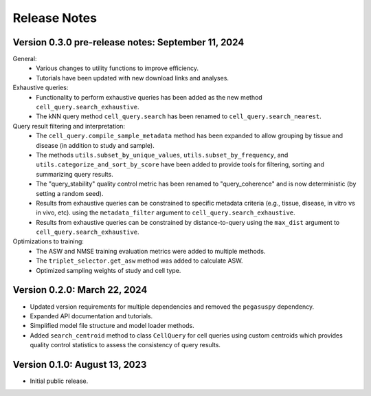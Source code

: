 Release Notes
===============================================================================

Version 0.3.0 pre-release notes:  September 11, 2024
-------------------------------------------------------------------------------

General:
  + Various changes to utility functions to improve efficiency.
  + Tutorials have been updated with new download links and analyses.

Exhaustive queries:
  + Functionality to perform exhaustive queries has been added as the new
    method ``cell_query.search_exhaustive``.
  + The kNN query method ``cell_query.search`` has been renamed to
    ``cell_query.search_nearest``.

Query result filtering and interpretation:
  + The ``cell_query.compile_sample_metadata`` method has been expanded to
    allow grouping by tissue and disease (in addition to study and sample).
  + The methods ``utils.subset_by_unique_values``,
    ``utils.subset_by_frequency``, and ``utils.categorize_and_sort_by_score``
    have been added to provide tools for filtering, sorting and summarizing
    query results.
  + The "query_stability" quality control metric has been renamed to
    "query_coherence" and is now deterministic (by setting a random seed).
  + Results from exhaustive queries can be constrained to specific
    metadata criteria (e.g., tissue, disease, in vitro vs in vivo, etc).
    using the ``metadata_filter`` argument to ``cell_query.search_exhaustive``.
  + Results from exhaustive queries can be constrained by distance-to-query
    using the ``max_dist`` argument to ``cell_query.search_exhaustive``.

Optimizations to training:
  + The ASW and NMSE training evaluation metrics were added to multiple
    methods.
  + The ``triplet_selector.get_asw`` method was added to calculate ASW.
  + Optimized sampling weights of study and cell type.


Version 0.2.0:  March 22, 2024
-------------------------------------------------------------------------------

+ Updated version requirements for multiple dependencies and removed
  the ``pegasuspy`` dependency.
+ Expanded API documentation and tutorials.
+ Simplified model file structure and model loader methods.
+ Added ``search_centroid`` method to class ``CellQuery`` for cell
  queries using custom centroids which provides quality control
  statistics to assess the consistency of query results.


Version 0.1.0:  August 13, 2023
-------------------------------------------------------------------------------

+ Initial public release.
